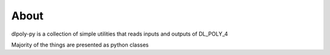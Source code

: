 .. _about:

=====
About
=====

dlpoly-py is a collection of simple utilities that reads inputs and outputs of DL_POLY_4

Majority of the things are presented as  python classes
